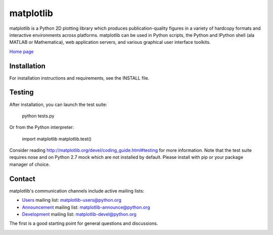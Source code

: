 ##########
matplotlib
##########

matplotlib is a Python 2D plotting library which produces publication-quality
figures in a variety of hardcopy formats and interactive
environments across platforms. matplotlib can be used in Python
scripts, the Python and IPython shell (ala MATLAB or Mathematica), web
application servers, and various graphical user interface toolkits.

`Home page <http://matplotlib.org/>`_

Installation
=============

For installation instructions and requirements, see the INSTALL file.

Testing
=======

After installation, you can launch the test suite:

  python tests.py

Or from the Python interpreter:

  import matplotlib
  matplotlib.test()

Consider reading http://matplotlib.org/devel/coding_guide.html#testing for
more information. Note that the test suite requires nose and on Python 2.7 mock
which are not installed by default. Please install with pip or your package
manager of choice.

Contact
=======
matplotlib's communication channels include active mailing lists:

* `Users <https://mail.python.org/mailman/listinfo/matplotlib-users>`_ mailing list: matplotlib-users@python.org
* `Announcement  <https://mail.python.org/mailman/listinfo/matplotlib-announce>`_ mailing list: matplotlib-announce@python.org
* `Development <https://mail.python.org/mailman/listinfo/matplotlib-devel>`_ mailing list: matplotlib-devel@python.org


The first is a good starting point for general questions and discussions.


.. image:: https://badges.gitter.im/Join%20Chat.svg
   :alt: Join the chat at https://gitter.im/matplotlib/matplotlib
   :target: https://gitter.im/matplotlib/matplotlib?utm_source=badge&utm_medium=badge&utm_campaign=pr-badge&utm_content=badge
